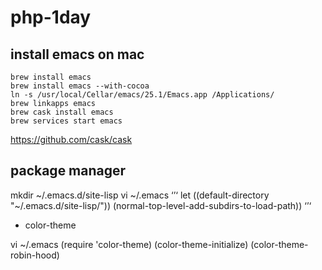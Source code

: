 * php-1day

** install emacs on mac
#+BEGIN_SRC 
brew install emacs
brew install emacs --with-cocoa
ln -s /usr/local/Cellar/emacs/25.1/Emacs.app /Applications/
brew linkapps emacs
brew cask install emacs
brew services start emacs
#+END_SRC

https://github.com/cask/cask

** package manager

mkdir ~/.emacs.d/site-lisp
vi ~/.emacs
‘’‘
let ((default-directory "~/.emacs.d/site-lisp/"))
  (normal-top-level-add-subdirs-to-load-path))
‘’‘

- color-theme

vi ~/.emacs
(require 'color-theme)
(color-theme-initialize)
(color-theme-robin-hood)
